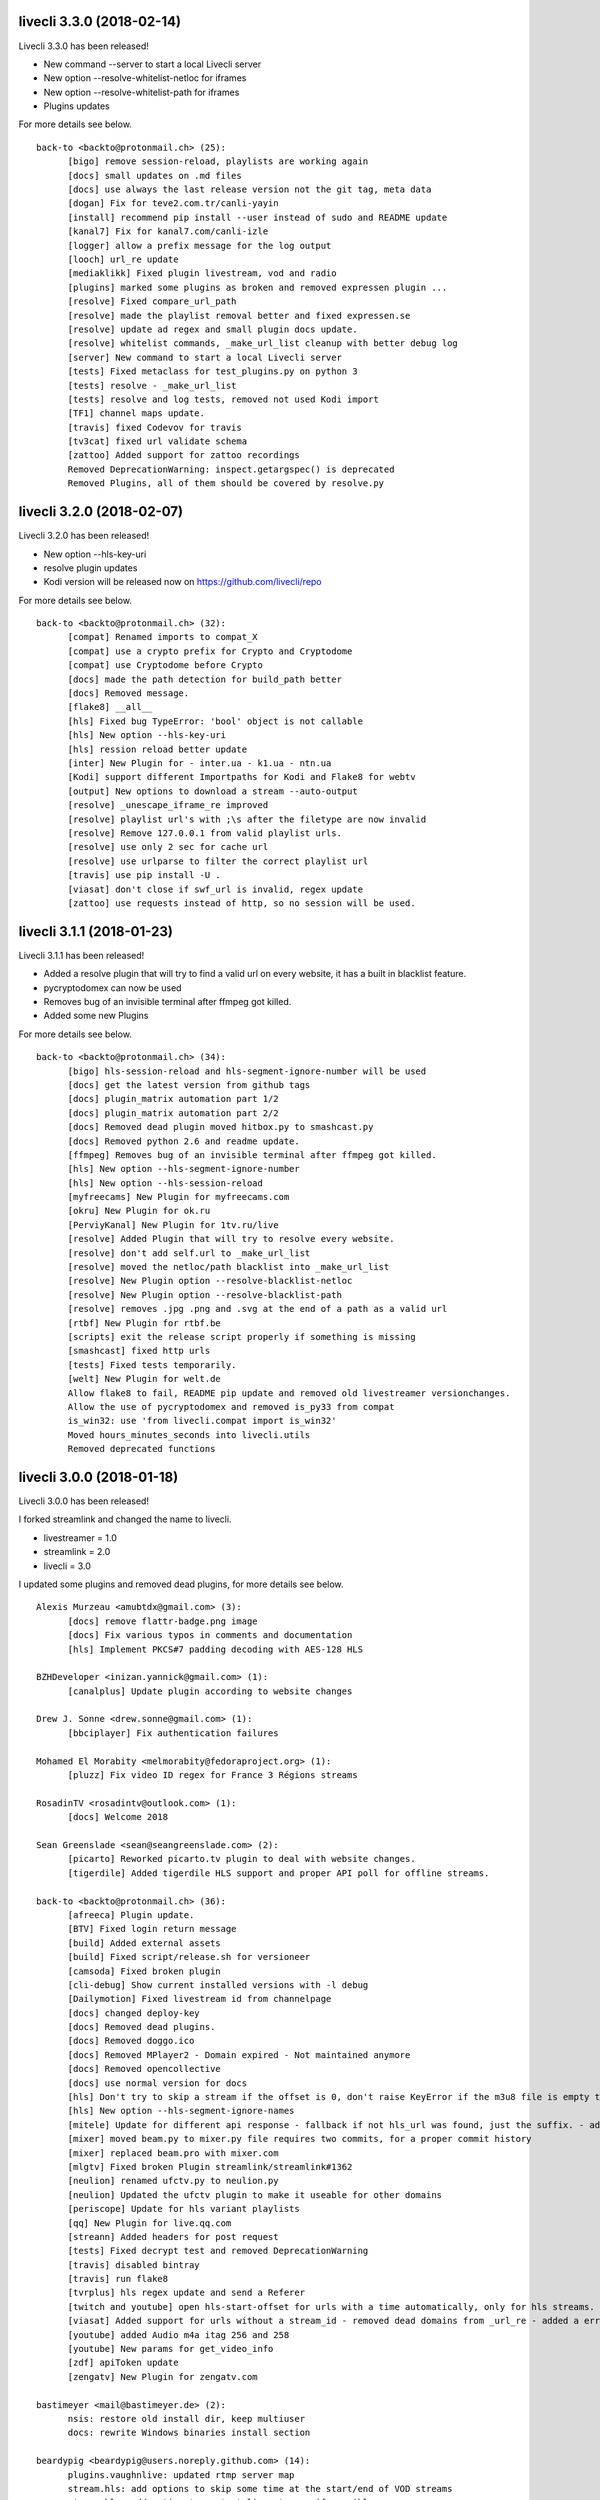 livecli 3.3.0 (2018-02-14)
--------------------------
Livecli 3.3.0 has been released!

- New command --server to start a local Livecli server
- New option --resolve-whitelist-netloc for iframes
- New option --resolve-whitelist-path for iframes
- Plugins updates

For more details see below.

::

    back-to <backto@protonmail.ch> (25):
          [bigo] remove session-reload, playlists are working again
          [docs] small updates on .md files
          [docs] use always the last release version not the git tag, meta data
          [dogan] Fix for teve2.com.tr/canli-yayin
          [install] recommend pip install --user instead of sudo and README update
          [kanal7] Fix for kanal7.com/canli-izle
          [logger] allow a prefix message for the log output
          [looch] url_re update
          [mediaklikk] Fixed plugin livestream, vod and radio
          [plugins] marked some plugins as broken and removed expressen plugin ...
          [resolve] Fixed compare_url_path
          [resolve] made the playlist removal better and fixed expressen.se
          [resolve] update ad regex and small plugin docs update.
          [resolve] whitelist commands, _make_url_list cleanup with better debug log
          [server] New command to start a local Livecli server
          [tests] Fixed metaclass for test_plugins.py on python 3
          [tests] resolve - _make_url_list
          [tests] resolve and log tests, removed not used Kodi import
          [TF1] channel maps update.
          [travis] fixed Codevov for travis
          [tv3cat] fixed url validate schema
          [zattoo] Added support for zattoo recordings
          Removed DeprecationWarning: inspect.getargspec() is deprecated
          Removed Plugins, all of them should be covered by resolve.py

livecli 3.2.0 (2018-02-07)
--------------------------
Livecli 3.2.0 has been released!

- New option --hls-key-uri
- resolve plugin updates
- Kodi version will be released now on https://github.com/livecli/repo

For more details see below.

::

    back-to <backto@protonmail.ch> (32):
          [compat] Renamed imports to compat_X
          [compat] use a crypto prefix for Crypto and Cryptodome
          [compat] use Cryptodome before Crypto
          [docs] made the path detection for build_path better
          [docs] Removed message.
          [flake8] __all__
          [hls] Fixed bug TypeError: 'bool' object is not callable
          [hls] New option --hls-key-uri
          [hls] ression reload better update
          [inter] New Plugin for - inter.ua - k1.ua - ntn.ua
          [Kodi] support different Importpaths for Kodi and Flake8 for webtv
          [output] New options to download a stream --auto-output
          [resolve] _unescape_iframe_re improved
          [resolve] playlist url's with ;\s after the filetype are now invalid
          [resolve] Remove 127.0.0.1 from valid playlist urls.
          [resolve] use only 2 sec for cache url
          [resolve] use urlparse to filter the correct playlist url
          [travis] use pip install -U .
          [viasat] don't close if swf_url is invalid, regex update
          [zattoo] use requests instead of http, so no session will be used.

livecli 3.1.1 (2018-01-23)
--------------------------
Livecli 3.1.1 has been released!

- Added a resolve plugin that will try to find a valid url on every website,
  it has a built in blacklist feature.
- pycryptodomex can now be used
- Removes bug of an invisible terminal after ffmpeg got killed.
- Added some new Plugins

For more details see below.

::

    back-to <backto@protonmail.ch> (34):
          [bigo] hls-session-reload and hls-segment-ignore-number will be used
          [docs] get the latest version from github tags
          [docs] plugin_matrix automation part 1/2
          [docs] plugin_matrix automation part 2/2
          [docs] Removed dead plugin moved hitbox.py to smashcast.py
          [docs] Removed python 2.6 and readme update.
          [ffmpeg] Removes bug of an invisible terminal after ffmpeg got killed.
          [hls] New option --hls-segment-ignore-number
          [hls] New option --hls-session-reload
          [myfreecams] New Plugin for myfreecams.com
          [okru] New Plugin for ok.ru
          [PerviyKanal] New Plugin for 1tv.ru/live
          [resolve] Added Plugin that will try to resolve every website.
          [resolve] don't add self.url to _make_url_list
          [resolve] moved the netloc/path blacklist into _make_url_list
          [resolve] New Plugin option --resolve-blacklist-netloc
          [resolve] New Plugin option --resolve-blacklist-path
          [resolve] removes .jpg .png and .svg at the end of a path as a valid url
          [rtbf] New Plugin for rtbf.be
          [scripts] exit the release script properly if something is missing
          [smashcast] fixed http urls
          [tests] Fixed tests temporarily.
          [welt] New Plugin for welt.de
          Allow flake8 to fail, README pip update and removed old livestreamer versionchanges.
          Allow the use of pycryptodomex and removed is_py33 from compat
          is_win32: use 'from livecli.compat import is_win32'
          Moved hours_minutes_seconds into livecli.utils
          Removed deprecated functions

livecli 3.0.0 (2018-01-18)
--------------------------
Livecli 3.0.0 has been released!

I forked streamlink and changed the name to livecli.

- livestreamer = 1.0
- streamlink = 2.0
- livecli = 3.0

I updated some plugins and removed dead plugins,
for more details see below.

::

    Alexis Murzeau <amubtdx@gmail.com> (3):
          [docs] remove flattr-badge.png image
          [docs] Fix various typos in comments and documentation
          [hls] Implement PKCS#7 padding decoding with AES-128 HLS

    BZHDeveloper <inizan.yannick@gmail.com> (1):
          [canalplus] Update plugin according to website changes

    Drew J. Sonne <drew.sonne@gmail.com> (1):
          [bbciplayer] Fix authentication failures

    Mohamed El Morabity <melmorabity@fedoraproject.org> (1):
          [pluzz] Fix video ID regex for France 3 Régions streams

    RosadinTV <rosadintv@outlook.com> (1):
          [docs] Welcome 2018

    Sean Greenslade <sean@seangreenslade.com> (2):
          [picarto] Reworked picarto.tv plugin to deal with website changes.
          [tigerdile] Added tigerdile HLS support and proper API poll for offline streams.

    back-to <backto@protonmail.ch> (36):
          [afreeca] Plugin update.
          [BTV] Fixed login return message
          [build] Added external assets
          [build] Fixed script/release.sh for versioneer
          [camsoda] Fixed broken plugin
          [cli-debug] Show current installed versions with -l debug
          [Dailymotion] Fixed livestream id from channelpage
          [docs] changed deploy-key
          [docs] Removed dead plugins.
          [docs] Removed doggo.ico
          [docs] Removed MPlayer2 - Domain expired - Not maintained anymore
          [docs] Removed opencollective
          [docs] use normal version for docs
          [hls] Don't try to skip a stream if the offset is 0, don't raise KeyError if the m3u8 file is empty this allows the file to reload.
          [hls] New option --hls-segment-ignore-names
          [mitele] Update for different api response - fallback if not hls_url was found, just the suffix. - added url tests
          [mixer] moved beam.py to mixer.py file requires two commits, for a proper commit history
          [mixer] replaced beam.pro with mixer.com
          [mlgtv] Fixed broken Plugin streamlink/streamlink#1362
          [neulion] renamed ufctv.py to neulion.py
          [neulion] Updated the ufctv plugin to make it useable for other domains
          [periscope] Update for hls variant playlists
          [qq] New Plugin for live.qq.com
          [streann] Added headers for post request
          [tests] Fixed decrypt test and removed DeprecationWarning
          [travis] disabled bintray
          [travis] run flake8
          [tvrplus] hls regex update and send a Referer
          [twitch and youtube] open hls-start-offset for urls with a time automatically, only for hls streams.
          [viasat] Added support for urls without a stream_id - removed dead domains from _url_re - added a error message for geo blocking - new regex for stream_id from image url - Removed old embed plugin - try to find an iframe if no stream_id was found. - added tests
          [youtube] added Audio m4a itag 256 and 258
          [youtube] New params for get_video_info
          [zdf] apiToken update
          [zengatv] New Plugin for zengatv.com

    bastimeyer <mail@bastimeyer.de> (2):
          nsis: restore old install dir, keep multiuser
          docs: rewrite Windows binaries install section

    beardypig <beardypig@users.noreply.github.com> (14):
          plugins.vaughnlive: updated rtmp server map
          stream.hls: add options to skip some time at the start/end of VOD streams
          stream.hls: add option to restart live stream, if possible
          stream.hls: remove the end offset and replace with duration
          hls: add absolute start offset and duration options to the HLStream API
          EOL Python 3.3
          plugins.kanal7: update to stream player URL config
          plugins.huya: fix stream URL scheme prefix
          build: use versioneer to set the build number
          build: remove broken "latest" config for bintray

    fozzy <fozzy@fozzy.co> (1):
          fix plugin for bilibili to adapt the new API

    hicrop <35128217+hicrop@users.noreply.github.com> (1):
          PEP8 (#1427)

    schrobby <schrawby@gmail.com> (1):
          [afreeca] update from github comments

    steven7851 <steven7851@msn.com> (1):
          [Douyutv] fix API

    xela722 <alex0722@comcast.net> (1):
          Add plugin for olympicchannel.com

streamlink 0.9.0 (2017-11-14)
-----------------------------
Streamlink 0.9.0 has been released!

This release is mostly code refactoring as well as module inclusion.

Features:

  - Updates to multiple plugins (electrecetv, tvplayer, Teve2, cnnturk, kanald)
  - SOCKS module being included in the Streamlink installer (PySocks)

Many thanks to those who've contributed in this release!

If you think that this application is helpful, please consider supporting the maintainers by [donating via the Open collective](https://opencollective.com/streamlink). Not only becoming a backer, but also a sponsor for the (open source) project.


::

    Alexis Murzeau <amubtdx@outlook.fr> (2):
          docs: add new line before codeblock to fix them
          Fix sphinx warning on Directive class

    Charlie Drage <charlie@charliedrage.com> (1):
          Update the release script

    Emrah Er <emraher@users.noreply.github.com> (1):
          plugins.canlitv: fix URLs (#1281)

    Jake Robertson <jake@faltro.com> (3):
          exit with code 130 after a KeyboardInterrupt
          refactor error code determination
          unify sys.exit() calls

    RosadinTV <rosadintv@outlook.com> (5):
          Update eltrecetv.py
          Update eltrecetv.py
          Update plugin_matrix.rst
          Add webcast_india_gov.py
          Add test_webcast_india_gov.py

    back-to <back-to@users.noreply.github.com> (3):
          [zattoo] It won't work with None in Python 3.6, set always a default date instead of None.
          [liveme] API update (#1298)
          Ignore WinError 10053 / WSAECONNABORTED

    beardypig <beardypig@users.noreply.github.com> (10):
          plugins.tvplayer: extract the channel id when logged in as a subscriber
          installer: include the socks proxy modules
          plugins.kanal7: update for page layout change and referrer check
          plugins.turkuvaz: fix some turkuvaz sites and add support for anews
          plugins.cinergroup: support for different showtv url
          plugins.dogus/startv: fix dogus sites
          plugins.dogan: fix for teve2 and cnnturk
          plugins.dogan: fix for kanald
          plugins.tvcatchup: HLS source extraction update
          setup: fix PySocks module dependency

    ficofabrid <31028711+ficofabrid@users.noreply.github.com> (1):
          Add a single newline at the end of the file. (#1235)

    fozzy <fozzy@fozzy.co> (1):
          fix huya.com plugin

    steven7851 <steven7851@msn.com> (1):
          plugins.pandatv: fix APIv3 (#1286)

    wlerin <wlerin@gmail.com> (1):
          plugin.showroom: update to new api (#1311)


Streamlink 0.8.1 (2017-09-12)
-----------------------------
0.8.1 of Streamlink!

97 commits have occured since the last release, including a large majority of plugin changes.

Here's the outline of what's new:

  - Multiple plugin fixes (twitch, vaughlive, hitbox, etc.)
  - Donations! We've gone ahead and joined the Open Collective at https://opencollective.com/streamlink
  - Multiple doc updates
  - Support for SOCKS proxies
  - Code refactoring

Many thanks to those who've contributed in this release!

If you think that this application is helpful, please consider supporting the maintainers by [donating via the Open collective](https://opencollective.com/streamlink). Not only becoming a backer, but also a sponsor for the (open source) project.

::

    Benedikt Gollatz <ben@differentialschokolade.org> (1):
          Fix player URL extraction in bloomberg plugin

    Forrest <gravyboat@users.noreply.github.com> (1):
          Update donation docs to note open collective (#1105)

    Journey <timtag1190@gmail.com> (2):
          Update Arconaitv to new url
          fix arconai test plugin

    Pascal Romahn <pascal.romahn@gmail.com> (1):
          The site always contains the text "does not exist". This should resolve issue https://github.com/streamlink/streamlink/issues/1193

    RosadinTV <rosadintv@outlook.com> (2):
          Update Windows portable version documentation
          Fix documentation font-size

    Sad Paladin <SadPaladin@users.noreply.github.com> (1):
          plugins.vk: add support for vk.com vod/livestreams

    Xavier Damman <xdamman@gmail.com> (1):
          Added backers and sponsors on the README

    back-to <back-to@users.noreply.github.com> (5):
          [zattoo] New plugin for zattoo.com / tvonline.ewe.de / nettv.netcologne.com (#1039)
          [vidio] Fixed Plugin, new Regex for HLS URL
          [arconai] Fixed plugin for new website
          [npo] Update for new website layout, Added HTTPStream support
          [liveme] url regex update

    bastimeyer <mail@bastimeyer.de> (3):
          docs: add a third party applications list
          docs: add an official streamlink applications list
          Restructure README.md

    beardypig <beardypig@users.noreply.github.com> (17):
          plugins.brittv: support for live streams on brittv.co.uk
          plugins.hitbox: fix bug when checking for hosted channels
          plugins.tvplayer: small update to channel id extraction
          plugins.vaughnlive: support for the new vaughnlive website layout
          plugins.vaughnlive: work around for a ssl websocket issue
          plugins.vaughnlive: drop HLS stream support for vaughnlive
          plugins.twitch: enable certificate verification for twitch api
          Resolve InsecurePlatformWarnings for older Python2.7 versions
          cli: remove the deprecation warnings for some of the http options
          plugins.vaughnlive: set a user agent for the initial page request
          plugins.adultswim: fix for some live streams
          plugins: separated the built-in plugins in to separate plugins
          cli: support for SOCKS proxies
          plugins.bbciplayer: fix for page formatting changes and login
          plugins.cdnbg: support for updated layout and extra channels
          plugins: add priority ordering to plugins
          plugins.bbciplayer: support for older VOD streams

    fozzy <fozzy@fozzy.co> (10):
          remove unused code
          fix douyutv plugin by using new API
          update douyutv.py to support multiple rates by steven7851
          update HLS Stream name to 'live'
          update weights for streams
          fix stream name
          update stream name, middle and middle2 are of different quality
          Add support for skai.gr
          add eol
          remove unused importing

    jgilf <james.gilfillan92@gmail.com> (2):
          Update ufctv.py
          Update ufctv.py

    sdfwv <sdfwv@protonmail.ch> (1):
          [bongacams] replace RTMP with HLS Fixed streamlink/streamlink#1074

    steven7851 <steven7851@msn.com> (8):
          plugins.douyutv: update post data
          plugins.app17: fix HLS url
          plugins.app17: RTMPStream is no longer used
          plugins.app17: return RTMPStream back
          plugins.douyutv: use douyu open API
          plugins.app17: new layout
          plugins.app17: use https
          plugins.app17: fix wansu cdn url

    supergonkas <supergonkas@gmail.com> (1):
          Add support for RTP Play (#1051)

    unnutricious <unnutricious@protonmail.com> (2):
          bigo: add support for hls streams
          bigo: improve plugin url regex


streamlink 0.7.0 (2017-06-30)
-----------------------------
0.7.0 of Streamlink!

Since our May release, we've incorporated quite a few changes!

Outlined are the major features in this month's release:

  - Stream types will now be sorted accordingly in terms of quality
  - TeamLiquid.net Plugin added
  - Numerous plugin & bug fixes
  - Updated HomeBrew package
  - Improved CLI documentation

Many thanks to those who've contributed in this release!



::

    Alex Shafer <shafer.alex@gmail.com> (1):
          Return sorted list of streams. (#731)

    Alexandre Hitchcox <alexandre@hitchcox.me> (1):
          Allow live channel links without '/c/' prefix

    Alexis Murzeau <amubtdx@outlook.fr> (1):
          docs: fix typo: specifiying, neverthless

    CatKasha <CatKasha@users.noreply.github.com> (1):
          Add MPC-HC x64 in streamlinkrc

    Forrest <gravyboat@users.noreply.github.com> (1):
          Add a few more examples to the player option (#896)

    Jacob Malmberg <jacobma@kth.se> (3):
          Here's the plugin I wrote for teamliquid.net (w/ some help from https://github.com/back-to)
          Tests for teamliquid plugin
          Now with RE!

    Mohamed El Morabity <melmorabity@fedoraproject.org> (9):
          Update for live API changes
          Add unit tests for Euronews plugin
          Drop pcyourfreetv plugin
          Add support for regional France 3 streams
          Add support for TV5Monde
          PEP8
          Add support for VOD/audio streams
          Add support for radio.net
          Ignore unreliable stream status returned by radio.net

    Sebastian Meyer <mail@bastimeyer.de> (1):
          Homebrew package (#929)

    back-to <back-to@users.noreply.github.com> (2):
          [dailymotion] fix for broken .f4m file that is a .m3u8 file (only livestreams)
          [arte] vod api url update & add new/missing languages

    bastimeyer <mail@bastimeyer.de> (2):
          docs: fix parameters being linked in code blocks
          Improve CLI documentation

    beardypig <beardypig@protonmail.com> (1):
          plugins.hitbox: add support for smashcast.tv

    beardypig <beardypig@users.noreply.github.com> (21):
          plugins.bbciplayer: update to reflect slight site layout change
          plugins.bbciplayer: add option to login to a bbc account
          http_server: handle socket closed exception for Python 2.7
          docs: update Sphinx config to fix the rendering of --
          docs: pin sphinx to 1.6.+ so that no future changes affect the docs
          plugins.tvplayer: fix bug with some channels not loading
          plugins.hitbox: fix new VOD urls, and add support for hosted streams
          plugins.tvplayer: fix bug with some channels when not authenticated
          setup: exclude requests version 2.16 through 2.17.1
          win32: fix missing modules when using windows installer
          bbciplayer: fix for api changes to iplayer
          tvplayer: updated to match change token parameter name
          plugins.looch: support for live and vod streams on looch.tv
          plugins.webtv: decrypt the stream URL when applicable
          plugins.dogan: small api change for teve2.com.tr
          plugins.kanal7: fix for nested iframes
          win32: update the dependencies for the windows installer
          plugins.canlitv: simplified and fixed the m3u8 regex
          plugins.picarto: support for VOD
          plugins.ine: update to extract the relocated jwplayer config
          plugin.ufctv: support for free and premium vod/live streams

    cirrus <nailzuk@gmail.com> (3):
          Create arconia.py
          Rename arconia.py to arconai.py
          Create plugin_matrix.rst

    steven7851 <steven7851@msn.com> (4):
          plugins.app17: fix hls url and support UID page
          little change
          plugins.app17: change ROOM_URL
          [douyu] temporary fix by revert to previously commit (#1015)

    whizzoo <grenardus@gmail.com> (2):
          Restore support for RTL XL
          plugin.rtlxl: Remove spaces from line 14

    yhel <joel.delahayes@gmail.com> (1):
          Don't return an error when the stream is offline

    yhel <yhelae@gmail.com> (1):
          Add capability of extracting current sport.francetv stream


streamlink 0.6.0 (2017-05-11)
-----------------------------
Another release of Streamlink!

We've updated more plugins, improved documentation, and moved out nightly builds to Bintray (S3 was costing *wayyyy* too much).

Again, many thanks for those who've contributed!

Thank you very much!

::

    Daniel Draper <Germandrummer92@users.noreply.github.com> (1):
          Will exit with exit code 1 if stream cannot be opened. (#785)

    Forrest Alvarez <gravyboat@users.noreply.github.com> (3):
          Update readme so users are aware using Streamlink bypasses ads
          Forgot a )
          Make notice more agnostic

    Mohamed El Morabity <melmorabity@fedoraproject.org> (18):
          Disable HDS streams which are no more available
          Add support for pc-yourfreetv.com
          Add support for BFMTV
          Add support for Cam4
          Disable HDS streams for live videos
          Add support for Bloomberg
          Add support for Bloomberg Radio live stream
          Add support for cnews.fr
          Fix unit tests for canalplus plugin
          Add authentication token to http queries
          Add rte.ie/player support
          Add support for HLS streams
          Update for new page layout
          Update for new new page layout
          Fix for new layout
          Pluzz platform replaced by new france.tv website
          Update documentation
          Always use token generator for streams from france.tv

    Mohamed El Morabity <melmorabity@users.noreply.github.com> (1):
          plugins.brightcove: support for HLS stream URLs with query strings + RTMPE stream URLs (#790)

    RosadinTV <rosadintv@outlook.com> (5):
          Update plugin_matrix.rst
          Add telefe.py
          Add test_plugin_telefe.py
          Update telefe.py
          Add support for ElTreceTV (VOD & Live) (#816)

    Sebastian Meyer <mail@bastimeyer.de> (1):
          Improve contribution guidelines (#772)

    back-to <back-to@users.noreply.github.com> (9):
          [chaturbate] New API for HLS url
          [chaturbate] Fixed python 3.5 bug and added regex tests
          [VRTbe] new plugin for vrt.be/vrtnu
          [oldlivestream] New regex for cdn subdomains and embeded streams
          [tv1channel.org] New Plugin for embeded streams on tv1channel.org
          [cyro] New plugin for embeded streams from cyro.se
          [Facebook] Added unittests
          [ArteTV] new regex, removed rtmp and better result for available streams
          [NRK.NO] fixed regex for _api_baseurl_re

    beardypig <beardypig@protonmail.com> (15):
          travis: use pytest to run the tests for coverage
          Revert "stream.hds: ensure the live edge does not go past the latest fragment"
          plugins.azubutv: plugin removed
          plugins.ustreamtv: log timeout errors and adjust retries for polling
          appveyor: update config to fix builds on Python 3.3
          plugin.tvplayer: update to support new site layout
          plugin.tvplayer: update tests to match new plugin
          plugins.tvplayer: allow https stream URLs
          plugins.tvnbg: add support for live streams on tvn.bg
          plugins.apac: add ustream apac wrapper
          Deploy nightly builds to Bintray instead of S3
          plugins.streann: support for ott.streann.com
          utils.crypto: fix openssl_decrypt for py27
          build: update the bintray release notes for nightlies
          plugins.streamable: support for videos on streamable.com

    beardypig <beardypig@users.noreply.github.com> (20):
          plugins.ustreamtv: support for the new ustream.tv API
          plugins.ustreamtv: add suppot for redirectLocked embedded streams
          plugins.livecodingtv: renamed to livedu, and updated for new site
          plugins.ustreamtv: continue to poll the ustream API when streaming
          plugins.ustreamtv: rename the plugin class back to UStreamTV
          docs: remove references to python-librtmp
          plugins.ustream: add some comments
          plugins.ustreamtv: support for password protected streams
          plugins.nbc: support vod from nbc.com
          plugins.nbcsports: add support for nbcsports.com via theplatform
          stream.hds: ensure the live edge does not go past the latest fragment
          Dailymotion feature video and backup stream fallback (#773)
          plugin.gardenersworld: support for VOD on gardenersworld.com
          plugins.twitch: support for pop-out player URLS and fixed clips
          tests: cmdline tests can fail if there are some config options set
          plugins.ustreamtv: fix moduleInfo retry loop
          cli: add --url option that can be used in config files to set a URL
          cli: clarification of the --url option
          cli: add wildcard to --stream-types option
          plugins.rtve: stop IOError bubbling up on 404 errors

    wlerin <wlerin@gmail.com> (2):
          Send Referer and UserAgent headers
          Fix method decorator

    zp@users.noreply.github.com <zp@users.noreply.github.com> (1):
          New plugin for Facebook 360p streams https://gist.github.com/zp/c461761565dba764c90548758ee5ae9f


streamlink 0.5.0 (2017-04-04)
-----------------------------
Streamlink 0.5.0!

Lot's of contributions since the last release. As always, lot's of updating to plugins!

One of the new features is the addition of Google Drive / Google Docs, you can now stream videos stored on Google Docs.

We've also gone ahead and removed dead plugins (sites which have gone down) as well as added pycrypto as a dependency for future plugins.

Again, many thanks for those who have contributed!

Thank you very much!

::

    CallMeJuf <CallMeJuf@users.noreply.github.com> (2):
          Aliez plugin now accepts any TLD (#696)
          New Periscope URL #748

    Daniel Draper <Germandrummer92@gmail.com> (2):
          More robust url regex for bigo plugin.
          More robust url regex for bigo plugin, added unittest

    Josip Ponjavic <josipponjavic@gmail.com> (4):
          fix vaugnlive info_url
          Update archlinux installation instructions and maintainer info
          setup: choose pycrypto as a dependency using an environment variable
          Add info about pycrypto and pycountry variables to install doc

    Mohamed El Morabity <melmorabity@users.noreply.github.com> (1):
          plugins.pluzz: fix SWF player URL search to bring back HDS stream support (#679)

    back-to <back-to@users.noreply.github.com> (5):
          plugins.camsoda Added support for camsoda.com
          plugins.canlitv - Added new plugin canlitv
          Removed dead plugins (#702)
          plugins.camsoda - Added tests and small update for the plugin
          plugins.garena - Added new plugin garena

    beardypig <beardypig@users.noreply.github.com> (11):
          plugins.bbciplayer: add support for BBC iPlayer live and VOD
          plugins.vaughnlive: updated player version and info URL
          plugins.vaughnlive: search for player version, etc in the swf file
          plugins.beam: add support for VOD and HLS streams for live (#694)
          plugins.bbciplayer: add support for HLS streams
          utils.l10n: use default locale if the system returns an invalid locale
          plugins.dailymotion: play the featured video from channel pages
          plugins.rtve: support for avi/mov VOD streams
          plugins.googledocs: plugin to support playing videos stored on google docs
          plugins.googledocs: updated the url regex and added a status check
          plugins.googledrive: add googledrive support

    steven7851 <steven7851@msn.com> (3):
          plugins.17media: Add support for HTTP stream
          plugins.17media: fix rtmp stream
          plugins.douyutv: support vod (#706)


streamlink 0.4.0 (2017-03-09)
-----------------------------
0.4.0 of Streamlink!

114 commits since the last release and *a lot* has changed.

In general, we've added some localization as well as an assortment of new plugins.

We've also introduced a change for Streamlink to *not* check for new updates each time Streamlink starts. We found this feature annoying as well as delaying the initial start of the stream. This feature can be re-enabled by the command line.

The major features of this release are:
  - New plugins added
  - Ongoing support to current plugins via bug fixes
  - Ensure retries to HLS streams
  - Disable update check

Many thanks to all contributors who have contributed in this release!

::

    406NotAcceptable <406NotAcceptable@somewhere> (2):
          plugins.afreecatv: API changes
          plugins.connectcast: API changes

    BackTo <back-to@users.noreply.github.com> (1):
          plugins.zdf_mediathek Added missing headers for http.get (#653)

    Charlie Drage <charlie@charliedrage.com> (7):
          Updating the release script.
          0.3.1 Release
          Update release script again to include sdist
          Fix underlining issue
          Fix the CHANGELOG.rst
          0.3.2 Release
          Update underscores title release script (#563)

    Forrest <gravyboat@users.noreply.github.com> (3):
          Update license and debian copyright (#515)
          Add a donation page (#578)
          Fix up the donate docs (#672)

    Forrest Alvarez <gravyboat@users.noreply.github.com> (1):
          Update license and debian copyright

    John Smith <v2.0@protonmail.com> (1):
          plugins.bongacams: a few small changes (#429)

    Mohamed El Morabity <melmorabity@fedoraproject.org> (1):
          Check whether videos are DRM-protected Add log messages when no stream is available

    Mohamed El Morabity <melmorabity@users.noreply.github.com> (3):
          Add support for replay.gulli.fr (#468)
          plugins.pluzz: add support for ludo.fr and zouzous.fr (#536)
          Add subtitle support for pluzz plugins (#646)

    Scott Buettner <buettner.scott@live.com> (1):
          Fix Crunchyroll string.format in Python 2.6 (#539)

    Sven <sven@androd.se> (1):
          Adding Huomao plugin with possibility for different stream qualities.

    Sven Anderzén <svenanderzen@users.noreply.github.com> (1):
          Huomao plugin tests (#566)

    back-to <back-to@users.noreply.github.com> (2):
          [earthcam] Added HLS, Fixed live RTMP and changes some stuff
          plugins.ard_mediathek added mediathek.daserste.de support

    beardypig <beardypig@users.noreply.github.com> (74):
          plugins.schoolism: add support for schoolism.com
          plugins.earthcam: added support for live and archive cam streams
          stream.hls_playlist: invalid durations in EXTINF lines are ignored
          plugins.livecoding: update to support the new domain: liveedu.tv
          plugins.srgssr: fix playlist reload auth issue
          Play twitch VOD stream from the beginning even if is still being recorded
          cli: wait for process to exit, not exit with non-0 error code
          Fix bug in customized Windows install
          add a general locale setting which can be used by plugins
          stream.hls: support external audio tracks
          plugins.turkuvaz: add referer to the secure token request
          localization: search for language codes in part2t+part2b+part3
          localization: invalid language/country codes are always inequivalent
          stream.hls: only support external audio tracks if ffmpeg is available
          installer: include the missing pkg_resources package
          Rewritten StreamProcess class (#441)
          plugins.dogus: fix for ntv streams not being found
          plugins.dogus: add support for eurostartv live stream
          plugins.twitch: update public API calls to use v5 API (#484)
          plugins.filmon: support for new site layout (#508)
          Support for Ceskatelevize streams (#520)
          Ensure retries with HLS Streams (#522)
          utils.l10n: add Country/Language classes, use pycountry is the iso modules are not available
          plugins.crunchyroll: added option to set the session id to a specific value
          CI: add pycountry for testing
          plugins.openrectv: add source quality for openrectv
          utils.l10n: default to en_US when an invalid locale is set
          fix some python2.6 issues
          allow failure for python2.6 in travis and update minimum supported python version to 2.7, as well as adding an annoying deprecation warning
          stream.hls: pick a better default stream language
          stream.hls: Retry HTTP requests to get the key for HLS streams
          plugins.openrectv: fixed broken vod support
          appveyor: use the build.cmd script to install streamlink, so that the sdk can be used if required
          stream.hls: last chance fallback audio
          stream: make Stream responsible for generating the stream_url
          utils.l10n: fix bug in iso3166 country lookup
          tests: speed up the cmdline tests
          Remove deprecation warning for invalid escape sequences
          tests: merged the Localization tests back in to one module
          plugins.foxtr: adjusted regex for slight site layout change
          plugins.ard_mediathek: update to support site change
          stream.hds: warn about streams being protected by DRM
          plugins.tvrplus: add support for tvrplus.ro live streams
          plugins.tvrby: support for live streams of Belarus national TV
          plugins.ovvatv: add support for ovva.tv live streams
          cli.utils.http_server: avoid "Address already in use" with --player-external-http
          setup: choose pycountry as a dependency using an environment variable
          plugins.ovvatv: fix b64decoding bug
          plugin.mitele: use the default plugin cache
          plugins.seetv: add support for seetv.tv live streams
          cli.utils.http_server: ignore errors with socket.shutdown
          plugins.daisuki: add support for VOD streams from daisuki.net (#609)
          plugins.daisuki: fix for truncated subtitles
          cli: disable automatic version checking by default
          plugins.rtve: update rtve plugin to support VOD (#628)
          plugins.rtve: return all the available qualities
          plugins.funimationnow: support for US and UK funimation|now streams (#629)
          cli: --no-version-check always disables the version check
          plugins.tvplayer: support for authenticated streams
          docs: updated the docs for built-in stream parameters
          utils.l10n: fix for some locales without an official name in pycountry
          plugins.wwenetwork: support for WWE Network streams
          plugins.trt: make the url test case insensitive and fix py3 bug
          plugins.tvplayer: automatically set postcode when required
          plugins.ard_live: updated to new site layout
          plugins.vidio: fix for regex, if the url is the english version
          plugins.animelab: added support for AnimeLab.com VOD
          plugin.npo: rewrite of plugin to use the new API (#642)
          plugins.goodgame: support for http URLs
          docs.donate: drop name headers to subsection level
          stream.hls: format string name input for parse_variant_playlist
          plugins.wwenetwork: use the resolution and bitrate in the stream name
          docs: make the nightly installer link more obvious
          stream.hls: option to select a specific, non-standard audio channel

    fozzy <fozzy@fozzy.co> (4):
          update douyutv plugin, use new API
          update to support different quality
          fix typo and indent
          correct typo

    fozzy <fozzysec@gmail.com> (3):
          Add support for Huya.com in issue #425 (#465)
          Fix issue #426 on plugins/tga.py (#456)
          fix douyutv issue #637 (#666)

    intact <intact.devel@gmail.com> (1):
          Add Rtvs.sk Plugin

    steven7851 <steven7851@msn.com> (4):
          plugins.douyutv: fix room id regex (#514)
          plugins.pandatv: use Pandatv API v3 (#410)
          Add plugin for 17app.co (#502)
          plugins.zhanqi: use new api (#498)

    wlerin <wlerin@gmail.com> (1):
          plugins.showroom: add support for showroom-live.com live streams (#633)


streamlink 0.3.2 (2017-02-10)
-----------------------------
0.3.2 release of Streamlink!

A minor bug release of 0.3.2 to fix a few issues with stream providers.

Thanks to all whom have contributed to this (tiny) release!

::

    Charlie Drage <charlie@charliedrage.com> (3):
          Update release script again to include sdist
          Fix underlining issue
          Fix the CHANGELOG.rst

    Sven <sven@androd.se> (1):
          Adding Huomao plugin with possibility for different stream qualities.

    beardypig <beardypig@users.noreply.github.com> (7):
          Ensure retries with HLS Streams (#522)
          utils.l10n: add Country/Language classes, use pycountry is the iso modules are not available
          plugins.crunchyroll: added option to set the session id to a specific value
          CI: add pycountry for testing
          plugins.openrectv: add source quality for openrectv
          utils.l10n: default to en_US when an invalid locale is set
          stream.hls: pick a better default stream language

    intact <intact.devel@gmail.com> (1):
          Add Rtvs.sk Plugin


streamlink 0.3.1 (2017-02-03)
-----------------------------
0.3.1 release of Streamlink

A *minor* release, we update our source code upload to *not* include the ffmpeg.exe binary as well as update a multitude of plugins.

Thanks again for all the contributions as well as updates!

::

    Charlie Drage <charlie@charliedrage.com> (1):
          Updating the release script.

    Forrest <gravyboat@users.noreply.github.com> (1):
          Update license and debian copyright (#515)

    Forrest Alvarez <gravyboat@users.noreply.github.com> (1):
          Update license and debian copyright

    John Smith <v2.0@protonmail.com> (1):
          plugins.bongacams: a few small changes (#429)

    Mohamed El Morabity <melmorabity@fedoraproject.org> (1):
          Check whether videos are DRM-protected Add log messages when no stream is available

    Mohamed El Morabity <melmorabity@users.noreply.github.com> (1):
          Add support for replay.gulli.fr (#468)

    beardypig <beardypig@users.noreply.github.com> (20):
          plugins.schoolism: add support for schoolism.com
          stream.hls_playlist: invalid durations in EXTINF lines are ignored
          plugins.livecoding: update to support the new domain: liveedu.tv
          plugins.srgssr: fix playlist reload auth issue
          Play twitch VOD stream from the beginning even if is still being recorded
          cli: wait for process to exit, not exit with non-0 error code
          Fix bug in customized Windows install
          add a general locale setting which can be used by plugins
          stream.hls: support external audio tracks
          plugins.turkuvaz: add referer to the secure token request
          localization: search for language codes in part2t+part2b+part3
          localization: invalid language/country codes are always inequivalent
          stream.hls: only support external audio tracks if ffmpeg is available
          installer: include the missing pkg_resources package
          Rewritten StreamProcess class (#441)
          plugins.dogus: fix for ntv streams not being found
          plugins.dogus: add support for eurostartv live stream
          plugins.twitch: update public API calls to use v5 API (#484)
          plugins.filmon: support for new site layout (#508)
          Support for Ceskatelevize streams (#520)

    fozzy <fozzysec@gmail.com> (1):
          Add support for Huya.com in issue #425 (#465)

    steven7851 <steven7851@msn.com> (1):
          plugins.douyutv: fix room id regex (#514)


streamlink 0.3.0 (2017-01-24)
-------------------------------

Release 0.3.0 of Streamlink!

A lot of updates to each plugin (thank you @beardypig !), automated Windows releases, PEP8 formatting throughout Streamlink are some of the few updates to this release as we near a stable 1.0.0 release.

Main features are:
  - Lot's of maintaining / updates to plugins
  - General bug and doc fixes
  - Major improvements to development (github issue templates, automatically created releases)

::

    Agustín Carrasco <asermax@gmail.com> (1):
          Links on crunchy's rss no longer contain the show name in the url (#379)

    Brainzyy <Brainzyy@users.noreply.github.com> (1):
          Add basic tests for stream.me plugin (#391)

    Javier Cantero <jcantero@escomposlinux.org> (2):
          plugins/twitch: use version v3 of the API
          plugins/twitch: use kraken URL

    John Smith <v2.0@protonmail.com> (3):
          Added support for bongacams.com streams (#329)
          streamlink_cli.main: close stream_fd on exit (#427)
          streamlink_cli.utils.progress: write new line at finish (#442)

    Max Riegler <rinukkusu@sub-r.de> (1):
          plugins.chaturbate: new regex (#457)

    Michiel Sikma <michiel@wedemandhtml.com> (1):
          Update PLAYER_VERSION, as old one does not return data. Add ability to use streams with /embed/video in the URL, from embedded players. (#311)

    Mohamed El Morabity <melmorabity@users.noreply.github.com> (6):
          Add support for pluzz.francetv.fr (#343)
          Fix ArteTV plugin (#385)
          Add support for Canal+ TV group channels (#416)
          Update installation instructions for Fedora (#443)
          Add support for Play TV (#439)
          Use token generator for HLS streams, as for HDS ones (#466)

    RosadinTV <rosadintv@outlook.com> (1):
          --can-handle-url-no-redirect parameter added (#333)

    Stefan Hanreich <stefanhani@gmail.com> (1):
          added chocolatey to the documentation (#380)

    bastimeyer <mail@bastimeyer.de> (3):
          Automatically create Github releases
          Set changelog in automated github releases
          Add a github issue template

    beardypig <beardypig@users.noreply.github.com> (55):
          plugins.tvcatchup: site layout changed, updated the stream regex to accommodate the change (#338)
          plugins.streamlive: streamlive.to have added some extra protection to their streams which currently prevents us from capturing them (#339)
          cli: add command line option to specific logging path for subprocess errorlog
          plugins.trtspor: added support for trtspor.com (#349)
          plugins.kanal7: fixed page change in kanal7 live stream (#348)
          plugins.picarto: Remove the unreliable rtmp stream (#353)
          packaging: removed the built in backports infavour of including them as dependencies when required (#355)
          Boost the test coverage a bit (#362)
          plugins: all regex string should be raw (#361)
          ci: build and test on Python 3.6 (+3.7 on travis, with allowed failure) (#360)
          packages.flashmedia: fix bug in AMFMessage (#359)
          tests: use mock from unittest when available otherwise fallback to mock (#358)
          stream.hls: try to retry stream segments (#357)
          tests: add codecov config file (#363)
          plugins.picarto: updated plugin to use tech_switch divs to find the stream parameters
          plugins.mitele: support for live streams on mitele.es
          docs: add a note about python-devel needing to be installed in some cases
          docs/release: generate the changelog as rst instead of md
          plugins.adultswim: support https urls
          use iso 8601 date format for the changelog
          plugins.tf1: added plugin to support tf1.fr and lci.fr
          plugins.raiplay: added plugin to support raiplay.it
          plugins.vaughnlive: updated player version and info URL (#383)
          plugins.tv8cat: added support for tv8.cat live stream (#390)
          Fix TF1.fr plugin (#389)
          plugins.stream: fix a default scheme handling for urls
          Add support for some Bulgarian live streams (#392)
          rtmp: fix bug in redirect for rtmp streams
          plugins.sportal: added support for the live stream on sportal.bg
          plugins.bnt: update the user agent string for the http requests
          plugins.ssh101: update to support new site layout
          Optionally use FFMPEG to mux separate video and audio streams (#224)
          Support for 4K videos in YouTube (#225)
          windows-installer: add the version info to the installer file
          include CHANGELOG.rst instead of .md in the egg
          stream.hls: output duplicate streams for HLS when multiple streams of the same quality are available
          stream.ffmpegmux: fix support for avconv, avconv will be used if ffmpeg is not found
          Adultswin VOD support (#406)
          Move streamlink_cli.utils.named_pipe in to streamlink.utils
          plugins.rtve: update plugin to support new streaming method
          stream.hds: omit HDS streams that are protected by DRM
          Adultswin VOD fix for live show replays (#418)
          plugins.rtve: add support for legacy stream URLs
          installer: remove the streamlink bin dir from %PATH% before installing
          plugins.twitch: only check hosted channels when playing a live stream
          docs: tweaks to docs and docs build process
          Fix iframe detection for BTN/cdn.bg streams (#437)
          fix some regex that give deprecation warnings in python 3.6
          plugins.adultswim: correct behaviour for archived streams
          plugins.nineanime: add scheme to grabber api url if not present
          session: add an option to disable Diffie Hellman key exchange
          plugins.srgssr: added support for srg ssr sites: srf, rts and rsi
          plugins.srgssr: fixed bug in api URL and fixed akamai urls with authparams
          cli: try to terminate the player process before killing it (if terminate takes too long)
          plugins.swisstxt: add support for the SRG SSR sites sports sections

    fozzy <fozzysec@gmail.com> (1):
          Add plugin for huajiao.com and zhanqi.tv (#334)

    sqrt2 <sqrt2@users.noreply.github.com> (1):
          Fix swf_url in livestream.com plugin (#428)

    stepshal <nessento@openmailbox.org> (1):
          Remove trailing.

    stepshal <stepshal@users.noreply.github.com> (2):
          Add blank line after class or function definition (#408)
          PEP8 (#414)


streamlink 0.2.0 (2016-12-16)
-----------------------------

Release 0.2.0 of Streamlink!

We've done numerous changes to plugins as well as fixed quite a few
which were originally failing. Among these changes are updated docs as
well as general UI/UX cleaning with console output.

The main features are: - Additional plugins added - Plugin fixes -
Cleaned up console output - Additional documentation (contribution,
installation instructions)

Again, thank you everyone whom contributed to this release! :D

::

    Beardypig <beardypig@users.noreply.github.com> (6):
          Turkish Streams Part III (#292)
          coverage: include streamlink_cli in the coverage, but exclude the vendored packages (#302)
          Windows command line parsing fix (#300)
          plugins.atresplayer: add support for live streams on atresplayer.com (#303)
          Turkish Streams IV (#305)
          Support for local files (#304)

    Charlie Drage <charlie@charliedrage.com> (2):
          Spelling error in release script
          Fix issue with building installer

    Fishscene <fishscene@gmail.com> (3):
          Updated homepage
          Updated README.md
          Fixed type in README.md.

    Forrest <gravyboat@users.noreply.github.com> (3):
          Modify the browser redirect (#191)
          Update client ID (#241)
          Update requests version after bug fix (#239)

    Josip Ponjavic <josipponjavic@gmail.com> (1):
          Add NixOS install instructions

    Simon Bernier St-Pierre <sbernierstpierre@gmail.com> (1):
          add contributing guidelines

    bastimeyer <mail@bastimeyer.de> (1):
          Add metadata to Windows installer

    beardypig <beardypig@users.noreply.github.com> (25):
          plugins.nhkworld: update the plugin to use the new HLS streams
          plugins.picarto: updated the plugin to use the new javascript and support HLS streams
          add pycryptodome==3.4.3 to the setup.py dependencies
          plugins.nineanime: added a plugin to support 9anime.to
          plugins.nineanime: update the plugin matrix in the docs
          plugins.atv: add support for the live stream on atv.com.tr
          include omxplayer in the list of players in the documentation
          update the player docs with findings from @Junior1544 and @stevekmcc
          plugins.bigo: support for bigo.tv
          docs: move pycryptodome to the list of automatically installed libraries in the docs
          plugins.dingittv: add support for dingit.tv
          plugins.crunchyroll: support ultra quality for subscribers
          update URL for docs to point to the github.io page
          stream.hls: stream the HLS segments out to the player as they are downloaded, decrypting on the fly
          installer: install the required MS VC++ runtime files beside the python installation (see takluyver/pynsist/pull/87)
          plugins.bigo: FlashVars regex updated due to site change
          add some license notices for the bundled libraries
          plugins.youtube: support additional live urls
          add support for a few Turkish live streams
          plugins.foxtr: add support for turkish fox live streams
          plugins.kralmuzik: basic support for the HLS stream only
          stream.hds: added option to force akamai authentication plugins.startv: refactored in to a base class, to be used in other plugins that use the same hosting as StarTV plugins.kralmuzik: refactored to use StarTVBase plugins.ntv: added NTV support
          plugins.atv: add support for a2tv which is very similar to atv
          plugins.dogan: support for teve2, kanald, dreamtv, and ccnturk via the same plugin
          plugins.trt: added support for the live channels on trt.net.tr

    che <che27012011@googlemail.com> (1):
          plugins.twitch: support for clips added

    ioblank <iosonoblank@gmail.com> (1):
          Use ConsoleOutput for run-as-root warning

    mmetak <mmetak@users.noreply.github.com> (3):
          Update install instruction (#257)
          Add links for windows portable version. (#299)
          Add package maintainers to docs. (#301)

    thatlinuxfur <toss1@zootboy.com> (1):
          Added tigerdile.com support. (#221)

streamlink 0.1.0 (2016-11-21)
-----------------------------

A major update to Streamlink.

With this release, we include a Windows binary as well as numerous
plugin changes and fixes.

The main features are:

-  Windows binary (and generation!) thanks to the fabulous work by
   @beardypig
-  Multiple plugin fixes
-  Remove unneeded run-as-root (no more warning you when you run as
   root, we trust that you know what you're doing)
-  Fix stream quality naming issue

::

    Beardypig <beardypig@users.noreply.github.com> (13):
          fix stream quality naming issue with py2 vs. py3, fixing #89 (#96)
          updated connectcast plugin to support the new rtmp streams; fixes #93 (#95)
          Fix for erroneous escape coding the livecoding plugin. Fixes #106 (#121)
          TVPlayer.com: fix for 400 error, correctly set the platform parameter (#123)
          Added a method to automatically determine the encoding when parsing JSON, if no encoding is provided. (#122)
          when retry-streams and twitch-disable-hosting arguments are used the stream is retried until a non-hosted stream is found (#125)
          plugins.goodgame: Update for API change (#130)
          plugins.adultswim: added a new adultswim.com plugin (#139)
          plugins.goodgame: restored DDOS protection cookie support (#136)
          plugins.younow: update API url (#135)
          plugins.euronew: update to support the new site (#141)
          plugins.webtv: added a new plugin to support web.tv (#144)
          plugins.connectcast: fix regex issue with python 3 (#152)

    Brainzyy <Brainzyy@users.noreply.github.com> (1):
          Add piczel.tv plugin (courtesy of @intact) (#114)

    Charlie Drage <charlie@charliedrage.com> (1):
          Update release scripts

    Erk- <Erk-@users.noreply.github.com> (1):
          Changed the twitch plugin to use https instead of http as discussed in #103 (#104)

    Forrest <gravyboat@users.noreply.github.com> (2):
          Modify the changelog link (#107)
          Update cli to note a few windows issues (#108)

    Simon Bernier St-Pierre <sbernierstpierre@gmail.com> (1):
          change icon

    Simon Bernier St-Pierre <sbstp@users.noreply.github.com> (1):
          finish the installer (#98)

    Stefan <stefan-github@yrden.de> (1):
          Debian packaging base (#80)

    Stefan <stefanhani@gmail.com> (1):
          remove run-as-root option, reworded warning #85 (#109)

    Weslly <weslly.honorato@gmail.com> (1):
          Fixed afreecatv.com url matching (#90)

    bastimeyer <mail@bastimeyer.de> (2):
          Improve NSIS installer script
          Remove shortcut from previous releases on Windows

    beardypig <beardypig@users.noreply.github.com> (8):
          plugins.cybergame: update to support changes to the live streams on the cybergame.tv website
          Use pycryptodome inplace of pyCrypto
          Automated build of the Windows NSIS installer
          support for relative paths for rtmpdump
          makeinstaller: install the streamlinkrc file in to the users %APPDATA% directory
          remove references to livestreamer in the win32 config template
          stream.rtmpdump: fixed the rtmpdump path issue, introduced in 6bf7fd7
          pin requests to <2.12.0 to avoid the strict IDNA2008 validation

    ethanhlc <ethanhlc@users.noreply.github.com> (1):
          fixed instance of livestreamer (#99)

    intact <intact.devel@gmail.com> (1):
          plugins.livestream: Support old player urls

    mmetak <mmetak@users.noreply.github.com> (2):
          fix vaughnlive.tv info_url (#88)
          fix vaughnlive.tv info_url (yet again...) (#143)

    skulblakka <pascal.romahn@mailbox.org> (1):
          Overworked Plugin for ZDF Mediathek (#154)

    sqrt2 <sqrt2@users.noreply.github.com> (1):
          Fix ORF TVthek plugin (#113)

    tam1m <tam1m@users.noreply.github.com> (1):
          Fix zdf_mediathek TypeError (#156)

streamlink 0.0.2 (2016-10-12)
-----------------------------

The second ever release of Streamlink!

In this release we've not only set the stepping stone for the further
development of Streamlink (documentation site updated, CI builds
working) but we're already fixing bugs and implementing features past
the initial fork of livestreamer.

The main features of this release are: - New windows build available and
generated via pyinstaller - Multiple provider bug fixes (twitch,
picarto, itvplayer, crunchyroll, periscope, douyutv) - Updated and
reformed documentation which also includes our site
https://streamlink.github.io

As always, below is a ``git shortlog`` of all changes from the previous
release of Streamlink (0.0.1) to now (0.0.2).

::

    Brainzyy <Brainzyy@users.noreply.github.com> (1):
          add stream.me to the docs

    Charlie Drage <charlie@charliedrage.com> (9):
          Add script to generate authors list / update authors
          Add release script
          Get setup.py ready for a release.
          Revert "Latest fix to plugin from livestreamer"
          0.0.1 Release
          Update the README with installation notes
          Update copyright author
          Update plugin description on README
          It's now 2016

    Forrest <gravyboat@users.noreply.github.com> (1):
          Add a coverage file (#54)

    Forrest Alvarez <forrest.alvarez@gmail.com> (4):
          Modify release for streamlink
          Remove faraday from travis run
          Remove tox
          Add the code coverage badge

    Latent Logic <lat.logic@gmail.com> (1):
          Picarto plugin: multistream workaround (fixes #50)

    Maschmi <Maschmi@users.noreply.github.com> (1):
          added travis build status badge fixes #74 (#76)

    Randy Taylor <tehgecKozzz@gmail.com> (1):
          Fix typo in issues docs and improve wording (#61)

    Simon Bernier St-Pierre <sbernierstpierre@gmail.com> (8):
          add script to build & copy the docs
          move makedocs.sh to script/
          Automated docs updates via travis-ci
          prevent the build from hanging
          fix automated commit message
          add streamboat to the docs
          disable docs on pull requests
          twitch.tv: add option to disable hosting

    Simon Bernier St-Pierre <sbstp@users.noreply.github.com> (2):
          Don't delete everything if docs build fail (#62)
          Create install script for pynsist (#27)

    beardypig <beardypig@users.noreply.github.com> (3):
          TVPlayer plugin supports the latest version of the website
          crunchyroll: decide if to parse the stream links as HLS variant playlist or plain old HLS stream (fixes #70)
          itvplayer: updated the productionId extraction method

    boda2004 <boda2004@gmail.com> (1):
          fixed periscope live streaming and allowed url re (#79)

    ethanhlc <sakithree@gmail.com> (1):
          fixed instances of chrippa/streamlink to streamlink/streamlink

    scottbernstein <scott_bernstein@hotmail.com> (1):
          Latest fix to plugin from livestreamer

    steven7851 <steven7851@msn.com> (1):
          Update plugin.douyutv

streamlink 0.0.1 (2016-09-23)
-----------------------------

The first release of Streamlink!

This is the first release from the initial fork of Livestreamer. We aim
to have a concise, fast review process and progress in terms of
development and future releases.

Below is a ``git shortlog`` of all commits since the last change within
Livestream (hash ab80dbd6560f6f9835865b2fc9f9c6015aee5658). This will
serve as a base-point as we continue development of "Streamlink".

New releases will include a list of changes as we add new features /
code refactors to the existing code-base.

::

    Agustin Carrasco <asermax@gmail.com> (2):
          plugins.crunchyroll: added support for locale selection
          plugins.crunchyroll: use locale parameter on the header's user-agent as well

    Alan Love <alan@cattes.us> (3):
          added support for livecoding.tv
          removed printing
          updated plugin matrix

    Alexander <AleXoundOS@users.noreply.github.com> (1):
          channel info url change in afreeca plugin

    Andreas Streichardt <andreas.streichardt@gmail.com> (1):
          Add Sportschau

    Anton <anton9121@gmail.com> (2):
          goodgame ddos validation
          add stream_id with words

    Benedikt Gollatz <ben@differentialschokolade.org> (1):
          Add support for ORF TVthek livestreams and VOD segments

    Benoit Dien <benoit.dien@gmail.com> (1):
          Meerkat plugin

    Brainzyy <Brainzyy@users.noreply.github.com> (1):
          fix azubu.tv plugin

    Charlie Drage <charlie@charliedrage.com> (9):
          Update the README
          Fix travis
          Rename instances of "livestreamer" to "streamlink"
          Fix travis
          Add script to generate authors list / update authors
          Get setup.py ready for a release.
          Add release script
          Revert "Latest fix to plugin from livestreamer"
          0.0.0 Release

    Charmander <~@charmander.me> (1):
          plugins.picarto: Update for API and URL change

    Chris-Werner Reimer <creimer@betaworx.eu> (1):
          fix vaughnlive plugin #897

    Christopher Rosell <chrippa@tanuki.se> (7):
          plugins.twitch: Handle subdomains with dash in them, e.g. en-gb.
          cli: Close output on exit.
          Show a brief usage when no option is specified.
          cli: Fix typo.
          travis: Use new artifacts tool.
          docs: Fix readthedocs build.
          travis: Build installer exe aswell.

    Daniel Meißner <daniel@3st.be> (2):
          plugin: added media_ccc_de api and protocol changes
          docs/plugin_matrix: removed needless characters

    Dominik Sokal <dominiksokal@gmail.com> (1):
          plugins.afreeca: fix stream

    Ed Holohan <edmund@holohan.us> (1):
          Quick hack to handle Picarto changes

    Emil Stahl <emil@emilstahl.dk> (1):
          Add support for viafree.dk

    Erik G <aposymbiosis@gmail.com> (7):
          Added plugin for Dplay.
          Added plugin for Dplay and removed sbsdiscovery plugin.
          Add HLS support, adjust API schema, no SSL verify
          Add pvswf parameter to HDS stream parser
          Fix Video ID matching, add .no & .dk support, add error handling
          Match new URL, add HDS support, handle incorrect geolocation
          Add API support

    Fat Deer <fatdeer@foxmail.com> (1):
          Update pandatv.py

    Forrest Alvarez <forrest.alvarez@gmail.com> (3):
          Add some python releases
          Add coveralls to after_success
          Remove artifacts

    Guillaume Depardon <guillaume.depardon@outlook.com> (1):
          Now catching socket errors on send

    Javier Cantero <jcantero@escomposlinux.org> (1):
          Add new parameter to Twitch usher URL

    Jeremy Symon <jtsymon@gmail.com> (2):
          Sort list of streams by quality
          Avoid sorting streams twice

    Jon Bergli Heier <snakebite@jvnv.net> (2):
          plugins.nrk: Updated for webpage changes.
          plugins.nrk: Fixed _id_re regex not matching series URLs.

    Kari Hänninen <lonefox@kapsi.fi> (7):
          Use client ID for twitch.tv API calls
          Revert "update INFO_URL for VaughnLive"
          Remove spurious print statement that made the plugin incompatible with python 3.
          livecoding.tv: fix breakage ("TypeError: cannot use a string pattern on a bytes-like object")
          sportschau: Fix breakage ("TypeError: a bytes-like object is required, not 'str'"). Also remove debug output.
          Update the plugin matrix
          Bump version to 1.14.0-rc1

    Marcus Soll <Superschlumpf@web.de> (2):
          Added plugin for blip.tv VOD
          Updated blip.tv plugin

    Mateusz Starzak <mstarzak@gmail.com> (1):
          Update periscope.py

    Michael Copland <mjbcopland@gmail.com> (1):
          Fixed weighting of Twitch stream names

    Michael Hoang <enzime@users.noreply.github.com> (1):
          Add OPENREC.tv plugin and chmod 2 files

    Michiel <msvos@liacs.nl> (1):
          Support for Tour de France stream

    Paul LaMendola <paulguy119@gmail.com> (2):
          Maybe fixed ustream validation failure.
          More strict test for weird stream.

    Pavlos Touboulidis <pav@pav.gr> (2):
          Add antenna.gr plugin
          Update plugin matrix for antenna

    Robin Schroer <sulami@peerwire.org> (1):
          azubutv: set video_player to None if stream is offline

    Seth Creech <sethaaroncreech@gmail.com> (1):
          Added logic to support host mode

    Simon Bernier St-Pierre <sbernierstpierre@gmail.com> (5):
          update the streamup.com plugin
          support virtualenv
          update references to livestreamer
          add stream.me plugin
          add streamboat plugin

    Summon528 <cody880528@hotmail.com> (1):
          add support to afreecatv.com.tw

    Swirt <swirt.ac@gmail.com> (2):
          Picarto plugin: update RTMPStream-settings
          Picarto plugin: update RTMPStream-settings

    Tang <sugar1987cn@gmail.com> (1):
          New provider: live.bilibili.com

    Warnar Boekkooi <warnar@boekkooi.net> (1):
          NPO token fix

    WeinerRinkler <drachenlord@8chan.co> (2):
          First version
          Error fixed when streamer offline or invalid

    blxd <blxd@users.noreply.github.com> (5):
          fixed tvcatchup.com plugin, the website layout changed and the method to find the stream URLs needed to be updated.
          tvcatchup now returns a variant playlist
          tvplayer.com only works with a browser user agent
          not all channels return hlsvariant playlists
          add user agent header to the tvcatchup plugin

    chvrn <chev@protonmail.com> (4):
          added expressen plugin
          added expressen plugin
          update() => assign with subscript
          added entry for expressen

    e00E <vakevk+git@gmail.com> (1):
          Fix Twitch plugin not working because bandwith was parsed as an int when it is really a float

    fat deer <fatdeer@foxmail.com> (1):
          Add Panda.tv Plugin.

    fcicq <fcicq@fcicq.net> (1):
          add afreecatv.jp support

    hannespetur <hannespetur@gmail.com> (8):
          plugin for Ruv - the Icelandic national television - was added
          removed print statements and started to use quality key as audio if the url extensions is mp3
          the plugin added to the plugin matrix
          removed unused import
          alphabetical order is hard
          removed redundant assignments of best/worst quality
          HLS support added for the Ruv plugin
          Ruv plugin: returning generators instead of a dict

    int3l <int3l@users.noreply.github.com> (1):
          Refactoring and update for the VOD support

    intact <intact.devel@gmail.com> (21):
          plugins.artetv: Update json regex
          Updated douyutv.com plugin
          Added plugin for streamup.com
          plugins.streamupcom: Check live status
          plugins.streamupcom: Update for API change
          plugins.streamupcom: Update for API change
          plugins.dailymotion: Add HLS streams support
          plugins.npo: Fix Python 3 compatibility
          plugins.livestream: Prefer standard SWF players
          plugins.tga: Support more streams
          plugins.tga: Fix offline streams
          plugins.vaughnlive: Fix INFO_URL
          Added plugin for vidio.com
          plugins.vaughnlive: Update for API change
          plugins.vaughnlive: Fix app for some ingest servers
          plugins.vaughnlive: Remove debug print
          plugins.vaughnlive: Lowercase channel name
          plugins.vaughnlive: Update for API change
          plugins.vaughnlive: Update for API change
          plugins.livestream: Tolerate missing swf player URL
          plugins.livestream: Fix player URL

    jkieberk <jkieberking@gmail.com> (1):
          Change Fedora Package Manager from Yum  to Dnf

    kviktor <kviktor@cloud.bme.hu> (2):
          plugins: mediaklikk.hu stream and video support
          update mediaklikk plugin

    livescope <livescope@users.noreply.github.com> (1):
          Add VOD/replay support for periscope.tv

    liz1rgin <waiphereme@gmail.com> (2):
          Fix goodgame find Streame
          Update goodgame.py

    maop <me@marcoalfonso.net> (1):
          Add Beam.pro plugin.

    mindhalt <mindhalt@gmail.com> (1):
          Update redirect URI after successful twitch auth

    neutric <ah0703@googlemail.com> (1):
          Update issues.rst

    nitpicker <daniel@localhost> (2):
          I doesn't sign the term of services, so I doesnt violate!
          update INFO_URL for VaughnLive

    oyvindln <mail@example.com> (1):
          Allow https urls for nrk.no.

    ph0o <ph0o@users.noreply.github.com> (1):
          Create servustv.py

    pulviscriptor <pulviscriptor@gmail.com> (1):
          GoodGame URL parse fix

    scottbernstein <scott_bernstein@hotmail.com> (1):
          Latest fix to plugin from livestreamer

    steven7851 <steven7851@msn.com> (16):
          plugins.douyutv: Use new api.
          update douyu
          fix cdn..
          fix for Python 3.x..
          use mobile api for reducing code
          fix for non number channel
          add middle and low quality
          fix quality
          fix room id regex
          make did by UUID module
          fix channel on event
          more retries for redirection
          remove useless lib
          try to support event page
          use https protocol
          Update plugin.douyutv

    trocknet <trocknet@github> (1):
          plugins.afreeca: Fix HLS stream.

    whizzoo <grenardus@gmail.com> (2):
          Add RTLXL plugin
          Add RTLXL plugin

    wolftankk <wolftankk@gmail.com> (3):
          get azubu live status from api
          use new api get stream info
          fix video_player error
